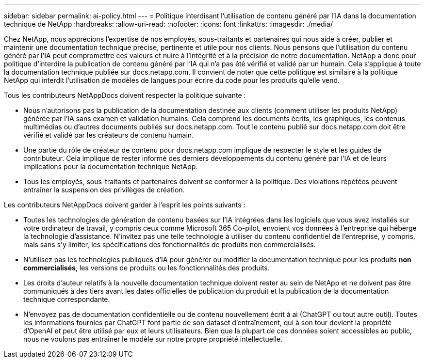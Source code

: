 ---
sidebar: sidebar 
permalink: ai-policy.html 
---
= Politique interdisant l'utilisation de contenu généré par l'IA dans la documentation technique de NetApp
:hardbreaks:
:allow-uri-read: 
:nofooter: 
:icons: font
:linkattrs: 
:imagesdir: ./media/


[role="lead"]
Chez NetApp, nous apprécions l'expertise de nos employés, sous-traitants et partenaires qui nous aide à créer, publier et maintenir une documentation technique précise, pertinente et utile pour nos clients. Nous pensons que l'utilisation du contenu généré par l'IA peut compromettre ces valeurs et nuire à l'intégrité et à la précision de notre documentation. NetApp a donc pour politique d'interdire la publication de contenu généré par l'IA qui n'a pas été vérifié et validé par un humain. Cela s'applique à toute la documentation technique publiée sur docs.netapp.com. Il convient de noter que cette politique est similaire à la politique NetApp qui interdit l'utilisation de modèles de langues pour écrire du code pour les produits qu'elle vend.

Tous les contributeurs NetAppDocs doivent respecter la politique suivante :

* Nous n'autorisons pas la publication de la documentation destinée aux clients (comment utiliser les produits NetApp) générée par l'IA sans examen et validation humains. Cela comprend les documents écrits, les graphiques, les contenus multimédias ou d'autres documents publiés sur docs.netapp.com. Tout le contenu publié sur docs.netapp.com doit être vérifié et validé par les créateurs de contenu humain.
* Une partie du rôle de créateur de contenu pour docs.netapp.com implique de respecter le style et les guides de contributeur. Cela implique de rester informé des derniers développements du contenu généré par l'IA et de leurs implications pour la documentation technique NetApp.
* Tous les employés, sous-traitants et partenaires doivent se conformer à la politique. Des violations répétées peuvent entraîner la suspension des privilèges de création.


Les contributeurs NetAppDocs doivent garder à l'esprit les points suivants :

* Toutes les technologies de génération de contenu basées sur l'IA intégrées dans les logiciels que vous avez installés sur votre ordinateur de travail, y compris ceux comme Microsoft 365 Co-pilot, envoient vos données à l'entreprise qui héberge la technologie d'assistance. N'invitez pas une telle technologie à utiliser du contenu confidentiel de l'entreprise, y compris, mais sans s'y limiter, les spécifications des fonctionnalités de produits non commercialisés.
* N'utilisez pas les technologies publiques d'IA pour générer ou modifier la documentation technique pour les produits **non commercialisés**, les versions de produits ou les fonctionnalités des produits.
* Les droits d'auteur relatifs à la nouvelle documentation technique doivent rester au sein de NetApp et ne doivent pas être communiqués à des tiers avant les dates officielles de publication du produit et la publication de la documentation technique correspondante.
* N'envoyez pas de documentation confidentielle ou de contenu nouvellement écrit à ai (ChatGPT ou tout autre outil). Toutes les informations fournies par ChatGPT font partie de son dataset d'entraînement, qui à son tour devient la propriété d'OpenAI et peut être utilisé par eux et leurs utilisateurs. Bien que la plupart de ces données soient accessibles au public, nous ne voulons pas entraîner le modèle sur notre propre propriété intellectuelle.

